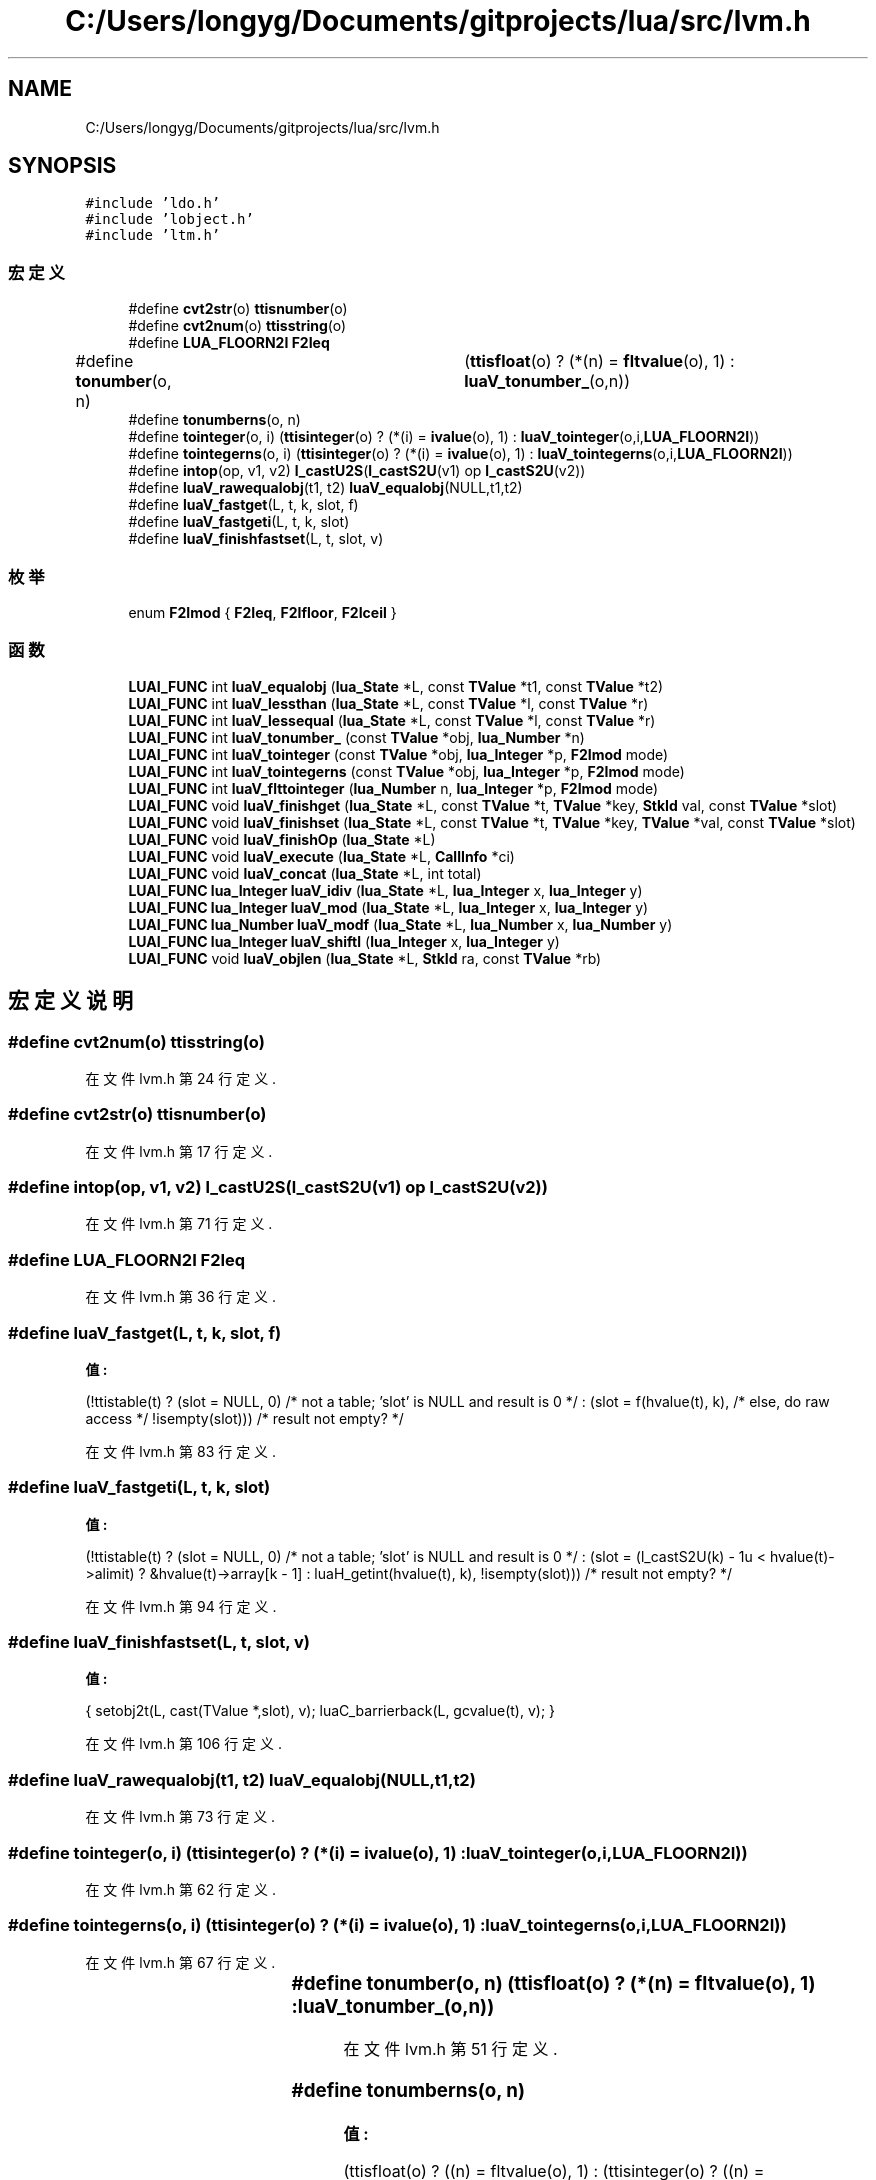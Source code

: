 .TH "C:/Users/longyg/Documents/gitprojects/lua/src/lvm.h" 3 "2020年 九月 9日 星期三" "Version 1.0" "Lua_Docmention" \" -*- nroff -*-
.ad l
.nh
.SH NAME
C:/Users/longyg/Documents/gitprojects/lua/src/lvm.h
.SH SYNOPSIS
.br
.PP
\fC#include 'ldo\&.h'\fP
.br
\fC#include 'lobject\&.h'\fP
.br
\fC#include 'ltm\&.h'\fP
.br

.SS "宏定义"

.in +1c
.ti -1c
.RI "#define \fBcvt2str\fP(o)   \fBttisnumber\fP(o)"
.br
.ti -1c
.RI "#define \fBcvt2num\fP(o)   \fBttisstring\fP(o)"
.br
.ti -1c
.RI "#define \fBLUA_FLOORN2I\fP   \fBF2Ieq\fP"
.br
.ti -1c
.RI "#define \fBtonumber\fP(o,  n)   	(\fBttisfloat\fP(o) ? (*(n) = \fBfltvalue\fP(o), 1) : \fBluaV_tonumber_\fP(o,n))"
.br
.ti -1c
.RI "#define \fBtonumberns\fP(o,  n)"
.br
.ti -1c
.RI "#define \fBtointeger\fP(o,  i)     (\fBttisinteger\fP(o) ? (*(i) = \fBivalue\fP(o), 1) : \fBluaV_tointeger\fP(o,i,\fBLUA_FLOORN2I\fP))"
.br
.ti -1c
.RI "#define \fBtointegerns\fP(o,  i)     (\fBttisinteger\fP(o) ? (*(i) = \fBivalue\fP(o), 1) : \fBluaV_tointegerns\fP(o,i,\fBLUA_FLOORN2I\fP))"
.br
.ti -1c
.RI "#define \fBintop\fP(op,  v1,  v2)   \fBl_castU2S\fP(\fBl_castS2U\fP(v1) op \fBl_castS2U\fP(v2))"
.br
.ti -1c
.RI "#define \fBluaV_rawequalobj\fP(t1,  t2)   \fBluaV_equalobj\fP(NULL,t1,t2)"
.br
.ti -1c
.RI "#define \fBluaV_fastget\fP(L,  t,  k,  slot,  f)"
.br
.ti -1c
.RI "#define \fBluaV_fastgeti\fP(L,  t,  k,  slot)"
.br
.ti -1c
.RI "#define \fBluaV_finishfastset\fP(L,  t,  slot,  v)"
.br
.in -1c
.SS "枚举"

.in +1c
.ti -1c
.RI "enum \fBF2Imod\fP { \fBF2Ieq\fP, \fBF2Ifloor\fP, \fBF2Iceil\fP }"
.br
.in -1c
.SS "函数"

.in +1c
.ti -1c
.RI "\fBLUAI_FUNC\fP int \fBluaV_equalobj\fP (\fBlua_State\fP *L, const \fBTValue\fP *t1, const \fBTValue\fP *t2)"
.br
.ti -1c
.RI "\fBLUAI_FUNC\fP int \fBluaV_lessthan\fP (\fBlua_State\fP *L, const \fBTValue\fP *l, const \fBTValue\fP *r)"
.br
.ti -1c
.RI "\fBLUAI_FUNC\fP int \fBluaV_lessequal\fP (\fBlua_State\fP *L, const \fBTValue\fP *l, const \fBTValue\fP *r)"
.br
.ti -1c
.RI "\fBLUAI_FUNC\fP int \fBluaV_tonumber_\fP (const \fBTValue\fP *obj, \fBlua_Number\fP *n)"
.br
.ti -1c
.RI "\fBLUAI_FUNC\fP int \fBluaV_tointeger\fP (const \fBTValue\fP *obj, \fBlua_Integer\fP *p, \fBF2Imod\fP mode)"
.br
.ti -1c
.RI "\fBLUAI_FUNC\fP int \fBluaV_tointegerns\fP (const \fBTValue\fP *obj, \fBlua_Integer\fP *p, \fBF2Imod\fP mode)"
.br
.ti -1c
.RI "\fBLUAI_FUNC\fP int \fBluaV_flttointeger\fP (\fBlua_Number\fP n, \fBlua_Integer\fP *p, \fBF2Imod\fP mode)"
.br
.ti -1c
.RI "\fBLUAI_FUNC\fP void \fBluaV_finishget\fP (\fBlua_State\fP *L, const \fBTValue\fP *t, \fBTValue\fP *key, \fBStkId\fP val, const \fBTValue\fP *slot)"
.br
.ti -1c
.RI "\fBLUAI_FUNC\fP void \fBluaV_finishset\fP (\fBlua_State\fP *L, const \fBTValue\fP *t, \fBTValue\fP *key, \fBTValue\fP *val, const \fBTValue\fP *slot)"
.br
.ti -1c
.RI "\fBLUAI_FUNC\fP void \fBluaV_finishOp\fP (\fBlua_State\fP *L)"
.br
.ti -1c
.RI "\fBLUAI_FUNC\fP void \fBluaV_execute\fP (\fBlua_State\fP *L, \fBCallInfo\fP *ci)"
.br
.ti -1c
.RI "\fBLUAI_FUNC\fP void \fBluaV_concat\fP (\fBlua_State\fP *L, int total)"
.br
.ti -1c
.RI "\fBLUAI_FUNC\fP \fBlua_Integer\fP \fBluaV_idiv\fP (\fBlua_State\fP *L, \fBlua_Integer\fP x, \fBlua_Integer\fP y)"
.br
.ti -1c
.RI "\fBLUAI_FUNC\fP \fBlua_Integer\fP \fBluaV_mod\fP (\fBlua_State\fP *L, \fBlua_Integer\fP x, \fBlua_Integer\fP y)"
.br
.ti -1c
.RI "\fBLUAI_FUNC\fP \fBlua_Number\fP \fBluaV_modf\fP (\fBlua_State\fP *L, \fBlua_Number\fP x, \fBlua_Number\fP y)"
.br
.ti -1c
.RI "\fBLUAI_FUNC\fP \fBlua_Integer\fP \fBluaV_shiftl\fP (\fBlua_Integer\fP x, \fBlua_Integer\fP y)"
.br
.ti -1c
.RI "\fBLUAI_FUNC\fP void \fBluaV_objlen\fP (\fBlua_State\fP *L, \fBStkId\fP ra, const \fBTValue\fP *rb)"
.br
.in -1c
.SH "宏定义说明"
.PP 
.SS "#define cvt2num(o)   \fBttisstring\fP(o)"

.PP
在文件 lvm\&.h 第 24 行定义\&.
.SS "#define cvt2str(o)   \fBttisnumber\fP(o)"

.PP
在文件 lvm\&.h 第 17 行定义\&.
.SS "#define intop(op, v1, v2)   \fBl_castU2S\fP(\fBl_castS2U\fP(v1) op \fBl_castS2U\fP(v2))"

.PP
在文件 lvm\&.h 第 71 行定义\&.
.SS "#define LUA_FLOORN2I   \fBF2Ieq\fP"

.PP
在文件 lvm\&.h 第 36 行定义\&.
.SS "#define luaV_fastget(L, t, k, slot, f)"
\fB值:\fP
.PP
.nf
  (!ttistable(t)  \
   ? (slot = NULL, 0)  /* not a table; 'slot' is NULL and result is 0 */  \
   : (slot = f(hvalue(t), k),  /* else, do raw access */  \
      !isempty(slot)))  /* result not empty? */
.fi
.PP
在文件 lvm\&.h 第 83 行定义\&.
.SS "#define luaV_fastgeti(L, t, k, slot)"
\fB值:\fP
.PP
.nf
  (!ttistable(t)  \
   ? (slot = NULL, 0)  /* not a table; 'slot' is NULL and result is 0 */  \
   : (slot = (l_castS2U(k) - 1u < hvalue(t)->alimit) \
              ? &hvalue(t)->array[k - 1] : luaH_getint(hvalue(t), k), \
      !isempty(slot)))  /* result not empty? */
.fi
.PP
在文件 lvm\&.h 第 94 行定义\&.
.SS "#define luaV_finishfastset(L, t, slot, v)"
\fB值:\fP
.PP
.nf
    { setobj2t(L, cast(TValue *,slot), v); \
      luaC_barrierback(L, gcvalue(t), v); }
.fi
.PP
在文件 lvm\&.h 第 106 行定义\&.
.SS "#define luaV_rawequalobj(t1, t2)   \fBluaV_equalobj\fP(NULL,t1,t2)"

.PP
在文件 lvm\&.h 第 73 行定义\&.
.SS "#define tointeger(o, i)     (\fBttisinteger\fP(o) ? (*(i) = \fBivalue\fP(o), 1) : \fBluaV_tointeger\fP(o,i,\fBLUA_FLOORN2I\fP))"

.PP
在文件 lvm\&.h 第 62 行定义\&.
.SS "#define tointegerns(o, i)     (\fBttisinteger\fP(o) ? (*(i) = \fBivalue\fP(o), 1) : \fBluaV_tointegerns\fP(o,i,\fBLUA_FLOORN2I\fP))"

.PP
在文件 lvm\&.h 第 67 行定义\&.
.SS "#define tonumber(o, n)   	(\fBttisfloat\fP(o) ? (*(n) = \fBfltvalue\fP(o), 1) : \fBluaV_tonumber_\fP(o,n))"

.PP
在文件 lvm\&.h 第 51 行定义\&.
.SS "#define tonumberns(o, n)"
\fB值:\fP
.PP
.nf
   (ttisfloat(o) ? ((n) = fltvalue(o), 1) : \
    (ttisinteger(o) ? ((n) = cast_num(ivalue(o)), 1) : 0))
.fi
.PP
在文件 lvm\&.h 第 56 行定义\&.
.SH "枚举类型说明"
.PP 
.SS "enum \fBF2Imod\fP"

.PP
\fB枚举值\fP
.in +1c
.TP
\fB\fIF2Ieq \fP\fP
.TP
\fB\fIF2Ifloor \fP\fP
.TP
\fB\fIF2Iceil \fP\fP
.PP
在文件 lvm\&.h 第 43 行定义\&.
.SH "函数说明"
.PP 
.SS "\fBLUAI_FUNC\fP void luaV_concat (\fBlua_State\fP * L, int total)"

.PP
在文件 lvm\&.c 第 636 行定义\&.
.SS "\fBLUAI_FUNC\fP int luaV_equalobj (\fBlua_State\fP * L, const \fBTValue\fP * t1, const \fBTValue\fP * t2)"

.PP
在文件 lvm\&.c 第 568 行定义\&.
.SS "\fBLUAI_FUNC\fP void luaV_execute (\fBlua_State\fP * L, \fBCallInfo\fP * ci)"

.PP
在文件 lvm\&.c 第 1127 行定义\&.
.SS "\fBLUAI_FUNC\fP void luaV_finishget (\fBlua_State\fP * L, const \fBTValue\fP * t, \fBTValue\fP * key, \fBStkId\fP val, const \fBTValue\fP * slot)"

.PP
在文件 lvm\&.c 第 287 行定义\&.
.SS "\fBLUAI_FUNC\fP void luaV_finishOp (\fBlua_State\fP * L)"

.PP
在文件 lvm\&.c 第 805 行定义\&.
.SS "\fBLUAI_FUNC\fP void luaV_finishset (\fBlua_State\fP * L, const \fBTValue\fP * t, \fBTValue\fP * key, \fBTValue\fP * val, const \fBTValue\fP * slot)"

.PP
在文件 lvm\&.c 第 330 行定义\&.
.SS "\fBLUAI_FUNC\fP int luaV_flttointeger (\fBlua_Number\fP n, \fBlua_Integer\fP * p, \fBF2Imod\fP mode)"

.PP
在文件 lvm\&.c 第 121 行定义\&.
.SS "\fBLUAI_FUNC\fP \fBlua_Integer\fP luaV_idiv (\fBlua_State\fP * L, \fBlua_Integer\fP x, \fBlua_Integer\fP y)"

.PP
在文件 lvm\&.c 第 715 行定义\&.
.SS "\fBLUAI_FUNC\fP int luaV_lessequal (\fBlua_State\fP * L, const \fBTValue\fP * l, const \fBTValue\fP * r)"

.PP
在文件 lvm\&.c 第 557 行定义\&.
.SS "\fBLUAI_FUNC\fP int luaV_lessthan (\fBlua_State\fP * L, const \fBTValue\fP * l, const \fBTValue\fP * r)"

.PP
在文件 lvm\&.c 第 535 行定义\&.
.SS "\fBLUAI_FUNC\fP \fBlua_Integer\fP luaV_mod (\fBlua_State\fP * L, \fBlua_Integer\fP x, \fBlua_Integer\fP y)"

.PP
在文件 lvm\&.c 第 735 行定义\&.
.SS "\fBLUAI_FUNC\fP \fBlua_Number\fP luaV_modf (\fBlua_State\fP * L, \fBlua_Number\fP x, \fBlua_Number\fP y)"

.PP
在文件 lvm\&.c 第 753 行定义\&.
.SS "\fBLUAI_FUNC\fP void luaV_objlen (\fBlua_State\fP * L, \fBStkId\fP ra, const \fBTValue\fP * rb)"

.PP
在文件 lvm\&.c 第 680 行定义\&.
.SS "\fBLUAI_FUNC\fP \fBlua_Integer\fP luaV_shiftl (\fBlua_Integer\fP x, \fBlua_Integer\fP y)"

.PP
在文件 lvm\&.c 第 768 行定义\&.
.SS "\fBLUAI_FUNC\fP int luaV_tointeger (const \fBTValue\fP * obj, \fBlua_Integer\fP * p, \fBF2Imod\fP mode)"

.PP
在文件 lvm\&.c 第 152 行定义\&.
.SS "\fBLUAI_FUNC\fP int luaV_tointegerns (const \fBTValue\fP * obj, \fBlua_Integer\fP * p, \fBF2Imod\fP mode)"

.PP
在文件 lvm\&.c 第 137 行定义\&.
.SS "\fBLUAI_FUNC\fP int luaV_tonumber_ (const \fBTValue\fP * obj, \fBlua_Number\fP * n)"

.PP
在文件 lvm\&.c 第 103 行定义\&.
.SH "作者"
.PP 
由 Doyxgen 通过分析 Lua_Docmention 的 源代码自动生成\&.
